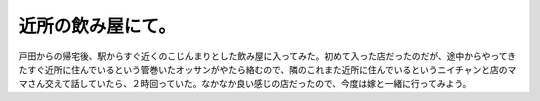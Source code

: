 近所の飲み屋にて。
==================

戸田からの帰宅後、駅からすぐ近くのこじんまりとした飲み屋に入ってみた。初めて入った店だったのだが、途中からやってきたすぐ近所に住んでいるという管巻いたオッサンがやたら絡むので、隣のこれまた近所に住んでいるというニイチャンと店のママさん交えて話していたら、２時回っていた。なかなか良い感じの店だったので、今度は嫁と一緒に行ってみよう。






.. author:: default
.. categories:: life
.. tags::
.. comments::
